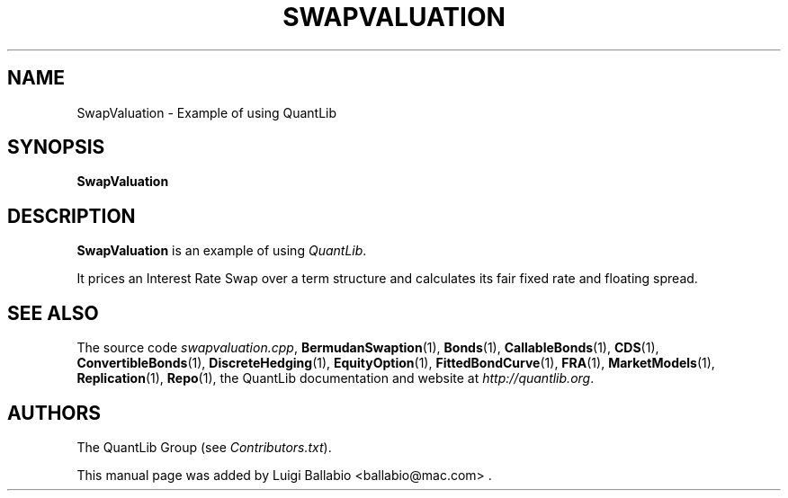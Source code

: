 .\" Man page contributed by Luigi Ballabio <ballabio@mac.com>
.\" and released under the Quantlib license
.TH SWAPVALUATION 1 "20 September 2001" QuantLib
.SH NAME
SwapValuation - Example of using QuantLib
.SH SYNOPSIS
.B SwapValuation
.SH DESCRIPTION
.PP
.B SwapValuation
is an example of using \fIQuantLib\fP.

It prices an Interest Rate Swap over a term structure and calculates
its fair fixed rate and floating spread.
.SH SEE ALSO
The source code
.IR swapvaluation.cpp ,
.BR BermudanSwaption (1),
.BR Bonds (1),
.BR CallableBonds (1),
.BR CDS (1),
.BR ConvertibleBonds (1),
.BR DiscreteHedging (1),
.BR EquityOption (1),
.BR FittedBondCurve (1),
.BR FRA (1),
.BR MarketModels (1),
.BR Replication (1),
.BR Repo (1),
the QuantLib documentation and website at
.IR http://quantlib.org .

.SH AUTHORS
The QuantLib Group (see
.IR Contributors.txt ).

This manual page was added by Luigi Ballabio
<ballabio@mac.com> .
